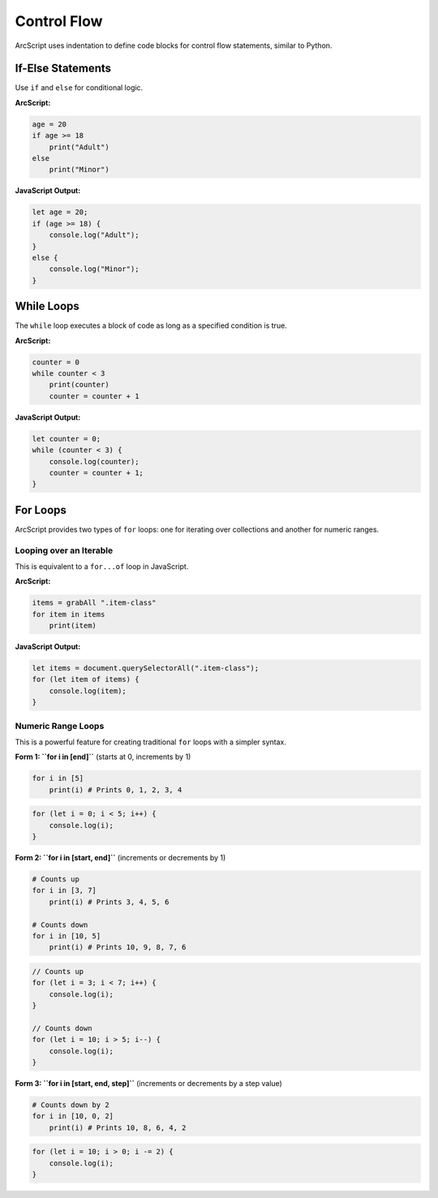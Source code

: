 ############
Control Flow
############

ArcScript uses indentation to define code blocks for control flow statements, similar to Python.

If-Else Statements
==================
Use ``if`` and ``else`` for conditional logic.

**ArcScript:**

.. code-block:: text

    age = 20
    if age >= 18
        print("Adult")
    else
        print("Minor")

**JavaScript Output:**

.. code-block:: javascript

    let age = 20;
    if (age >= 18) {
        console.log("Adult");
    }
    else {
        console.log("Minor");
    }

While Loops
===========
The ``while`` loop executes a block of code as long as a specified condition is true.

**ArcScript:**

.. code-block:: text

    counter = 0
    while counter < 3
        print(counter)
        counter = counter + 1

**JavaScript Output:**

.. code-block:: javascript

    let counter = 0;
    while (counter < 3) {
        console.log(counter);
        counter = counter + 1;
    }

For Loops
=========
ArcScript provides two types of ``for`` loops: one for iterating over collections and another for numeric ranges.

Looping over an Iterable
------------------------
This is equivalent to a ``for...of`` loop in JavaScript.

**ArcScript:**

.. code-block:: text

    items = grabAll ".item-class"
    for item in items
        print(item)

**JavaScript Output:**

.. code-block:: javascript

    let items = document.querySelectorAll(".item-class");
    for (let item of items) {
        console.log(item);
    }

Numeric Range Loops
-------------------
This is a powerful feature for creating traditional ``for`` loops with a simpler syntax.

**Form 1: ``for i in [end]``** (starts at 0, increments by 1)

.. code-block:: text

    for i in [5]
        print(i) # Prints 0, 1, 2, 3, 4

.. code-block:: javascript

    for (let i = 0; i < 5; i++) {
        console.log(i);
    }

**Form 2: ``for i in [start, end]``** (increments or decrements by 1)

.. code-block:: text

    # Counts up
    for i in [3, 7]
        print(i) # Prints 3, 4, 5, 6

    # Counts down
    for i in [10, 5]
        print(i) # Prints 10, 9, 8, 7, 6

.. code-block:: javascript

    // Counts up
    for (let i = 3; i < 7; i++) {
        console.log(i);
    }

    // Counts down
    for (let i = 10; i > 5; i--) {
        console.log(i);
    }

**Form 3: ``for i in [start, end, step]``** (increments or decrements by a step value)

.. code-block:: text

    # Counts down by 2
    for i in [10, 0, 2]
        print(i) # Prints 10, 8, 6, 4, 2

.. code-block:: javascript

    for (let i = 10; i > 0; i -= 2) {
        console.log(i);
    }
